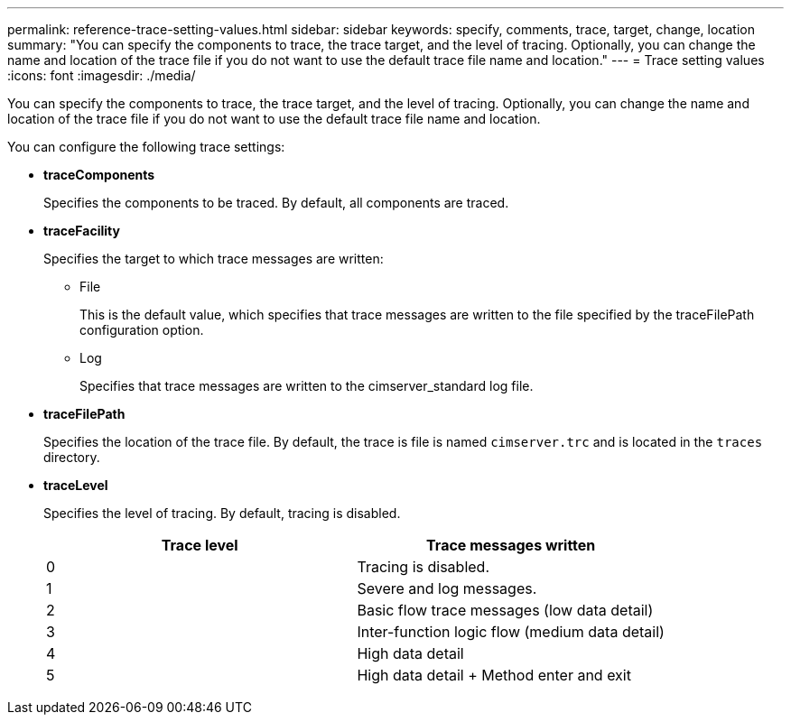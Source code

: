 ---
permalink: reference-trace-setting-values.html
sidebar: sidebar
keywords: specify, comments, trace, target, change, location
summary: "You can specify the components to trace, the trace target, and the level of tracing. Optionally, you can change the name and location of the trace file if you do not want to use the default trace file name and location."
---
= Trace setting values
:icons: font
:imagesdir: ./media/

[.lead]
You can specify the components to trace, the trace target, and the level of tracing. Optionally, you can change the name and location of the trace file if you do not want to use the default trace file name and location.

You can configure the following trace settings:

* *traceComponents*
+
Specifies the components to be traced. By default, all components are traced.

* *traceFacility*
+
Specifies the target to which trace messages are written:

 ** File
+
This is the default value, which specifies that trace messages are written to the file specified by the traceFilePath configuration option.

 ** Log
+
Specifies that trace messages are written to the cimserver_standard log file.

* *traceFilePath*
+
Specifies the location of the trace file. By default, the trace is file is named `cimserver.trc` and is located in the `traces` directory.

* *traceLevel*
+
Specifies the level of tracing. By default, tracing is disabled.
+

[cols="2*",options="header"]
|===
| Trace level| Trace messages written
a|
0
a|
Tracing is disabled.
a|
1
a|
Severe and log messages.
a|
2
a|
Basic flow trace messages (low data detail)
a|
3
a|
Inter-function logic flow (medium data detail)
a|
4
a|
High data detail
a|
5
a|
High data detail + Method enter and exit
|===
